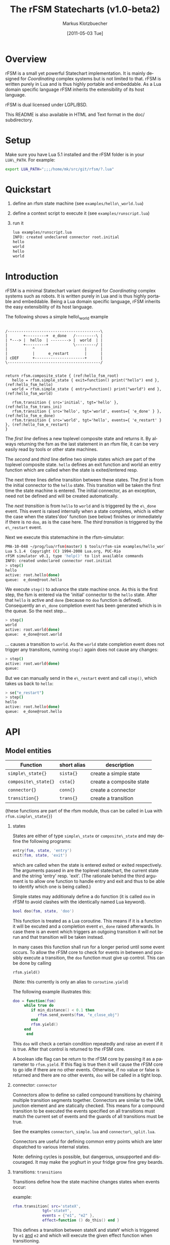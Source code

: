 #+TITLE:	The rFSM Statecharts (v1.0-beta2)
#+AUTHOR:	Markus Klotzbuecher
#+EMAIL:	markus.klotzbuecher@mech.kuleuven.be
#+DATE:		[2011-05-03 Tue]
#+DESCRIPTION:
#+KEYWORDS:
#+LANGUAGE:	en
#+OPTIONS:	H:3 num:t toc:t \n:nil @:t ::t |:t ^:t -:t f:t *:t <:t
#+OPTIONS:	TeX:t LaTeX:nil skip:nil d:nil todo:t pri:nil tags:not-in-toc
#+INFOJS_OPT:	view:nil toc:nil ltoc:t mouse:underline buttons:0 path:http://orgmode.org/org-info.js
#+EXPORT_SELECT_TAGS: export
#+EXPORT_EXCLUDE_TAGS: noexport
#+LINK_UP:
#+LINK_HOME:
#+XSLT:
#+STYLE:	<link rel="stylesheet" type="text/css" href="css/stylesheet.css" />

#+STARTUP:	showall
#+STARTUP:	hidestars


* Overview

  rFSM is a small yet powerful Statechart implementation. It is mainly
  designed for /Coordinating/ complex systems but is not limited to
  that. rFSM is written purely in Lua and is thus highly portable and
  embeddable. As a Lua domain specific language rFSM inherits the
  extensibility of its host language.

  rFSM is dual licensed under LGPL/BSD.

  This README is also available in HTML and Text format in the doc/
  subdirectory.

* Setup

  Make sure you have Lua 5.1 installed and the rFSM folder is in your
  =LUA\_PATH=. For example:

  #+begin_src sh
    export LUA_PATH=";;;/home/mk/src/git/rfsm/?.lua"
  #+end_src

* Quickstart

  1. define an rfsm state machine (see =examples/hello\_world.lua=)
  2. define a context script to execute it (see =examples/runscript.lua=)
  3. run it
     #+begin_src sh
       lua examples/runscript.lua
       INFO: created undeclared connector root.initial
       hello
       world
       hello
       world
     #+end_src

* Introduction

  rFSM is a minimal Statechart variant designed for /Coordinating/
  complex systems such as robots. It is written purely in Lua and is
  thus highly portable and embeddable. Being a Lua domain specific
  language, rFSM inherits the easy extensibility of its host language.

  The following shows a simple hello\_world example

  #+begin_src ditaa :file example1.png :cmdline -o

    /-----------------------------------------\
    |       +---------+  e_done   /---------\ |
    | *---> |  hello  | --------> |  world  | |
    |       +---------+           \---------/ |
    |           ^                      |      |
    |           |      e_restart       |      |
    | cDEF      +----------------------+      |
    \-----------------------------------------/

  #+end_src

  #+begin_src lua -n -r
    return rfsm.composite_state { (ref:hello_fsm_root)
       hello = rfsm.simple_state { exit=function() print("hello") end }, (ref:hello_fsm_hello)
       world = rfsm.simple_state { entry=function() print("world") end }, (ref:hello_fsm_world)

       rfsm.transition { src='initial', tgt='hello' }, (ref:hello_fsm_trans_ini)
       rfsm.transition { src='hello', tgt='world', events={ 'e_done' } }, (ref:hello_fsm_e_done)
       rfsm.transition { src='world', tgt='hello', events={ 'e_restart' } }, (ref:hello_fsm_e_restart)
    }
  #+end_src

  The [[(hello_fsm_root)][first line]] defines a new toplevel composite state and returns
  it. By always returning the fsm as the last statement in an rfsm
  file, it can be very easily read by tools or other state machines.

  The [[(hello_fsm_hello)][second]] and [[(hello_fsm_world)][third]] line define two simple states which are part of
  the toplevel composite state. =hello= defines an exit function and
  world an entry function which are called when the state is
  exited/entered resp.

  The next three lines define transition between these states. The
  [[(hello_fsm_trans_ini)][first]] is from the initial connector to the =hello= state. This
  transition will be taken the first time the state machine is
  entered. The initial connector, as an exception, need not be defined
  and will be created automatically.

  The [[(hello_fsm_e_done)][next transition]] is from =hello= to =world= and is triggered by the
  =e\_done= event. This event is raised internally when a state
  completes, which is either the case when the states'doo' function
  (see below) finishes or immediately if there is no =doo=, as is the
  case here. The [[(hello_fsm_e_restart)][third transition]] is triggered by the =e\_restart=
  event.

  Next we execute this statemachine in the rfsm-simulator:

  #+begin_src sh
    PMA-10-048 ~/prog/lua/rfsm(master) $ tools/rfsm-sim examples/hello_world.lua
    Lua 5.1.4  Copyright (C) 1994-2008 Lua.org, PUC-Rio
    rFSM simulator v0.1, type 'help()' to list available commands
    INFO: created undeclared connector root.initial
    > step()
    hello
    active: root.hello(done)
    queue:  e_done@root.hello
  #+end_src

  We execute =step()= to advance the state machine once. As this is
  the first step, the fsm is entered via the 'initial' connector to
  the =hello= state. After that =hello= is active and =done= (because no
  =doo= function is defined). Consequently an =e\_done= completion event
  has been generated which is in the queue. So the next step...

  #+begin_src sh
    > step()
    world
    active: root.world(done)
    queue:  e_done@root.world
  #+end_src

  ... causes a transition to =world=. As the =world= state completion
  event does not trigger any transitons, running =step()= again does
  not cause any changes:

  #+begin_src sh
    > step()
    active: root.world(done)
    queue:
  #+end_src
  But we can manually send in the =e\_restart= event and call =step()=,
  which takes us back to =hello=:

  #+begin_src sh
    > se("e_restart")
    > step()
    hello
    active: root.hello(done)
    queue:  e_done@root.hello
  #+end_src


* API
** Model entities

   | Function                 | short alias   | description              |
   |--------------------------+---------------+--------------------------|
   | =simple\_state{}=    | =sista{}= | create a simple state    |
   | =composite\_state{}= | =csta{}=  | create a composite state |
   | =connector{}=        | =conn{}=  | create a connector       |
   | =transition{}=       | =trans{}= | create a transition      |

   (these functions are part of the rfsm module, thus can be called
   in Lua with =rfsm.simple\_state{}=)

   1. states

      States are either of type =simple\_state= or =composite\_state=
      and may define the following programs:

      #+begin_src lua
	entry(fsm, state, 'entry')
	exit(fsm, state, 'exit')
      #+end_src

      which are called when the state is entered exited or exited
      respectively. The arguments passed in are the toplevel
      statechart, the current state and the string 'entry'
      resp. 'exit'. (The rationale behind the third argument is to
      allow one function to handle entry and exit and thus to be able
      to identify which one is being called.)

      Simple states may additionaly define a do function (it is called
      =doo= in rFSM to avoid clashes with the identically named Lua
      keyword).

      #+begin_src lua
	bool doo(fsm, state, 'doo')
      #+end_src

      This function is treated as a Lua coroutine. This means if it is
      a function it will be excuted and a completion event =e\_done=
      raised afterwards. In case there is an event which triggers an
      outgoing transition it will not be run and that transition will
      be taken instead.

      In many cases this function shall run for a longer period until
      some event occurs. To allow the rFSM core to check for events in
      between and possibly execute a transition, the =doo= function must
      give up control. This can be done by calling

      =rfsm.yield()=

      (Note: this currently is only an alias to =coroutine.yield=)

      The following example illustrates this:

      #+begin_src lua
	doo = function(fsm)
		 while true do
		    if min_distance() < 0.1 then
		       rfsm.send_events(fsm, "e_close_obj")
		    end
		    rfsm.yield()
		 end
	      end
      #+end_src

      This =doo= will check a certain condition repeatedly and raise
      an event if it is true. After that control is returned to the
      rFSM core.

      A boolean idle flag can be return to the rFSM core by passing it
      as a parameter to =rfsm.yield=. If this flag is true then
      it will cause the rFSM core to go idle if there are no other
      events. Otherwise, if no value or false is returned and there
      are no other events, =doo= will be called in a tight loop.

   2. connector: =connector=

      Connectors allow to define so called compound transitions by
      chaining multiple transition segments together. Connectors are
      similar to the UML junction element and are statically
      checked. This means for a compound transition to be executed the
      events specified on all transitions must match the current set
      of events and the guards of all transitions must be true.

      See the examples =connector\_simple.lua= and =connector\_split.lua=.

      Connectors are useful for defining common entry points which are
      later dispatched to various internal states.

      Note: defining cycles is possible, but dangerous, unsupported
      and discouraged.  It may make the yoghurt in your fridge grow
      fine grey beards.

   3. transitions: =transitions=

      Transitions define how the state machine changes states when
      events occur:

      example:

      #+begin_src lua
	rfsm.transition{ src='stateX',
			     tgt='stateY',
			     events = {"e1", "e2" },
			     effect=function () do_this() end }
      #+end_src

      This defines a transition between stateX and stateY which is
      triggered by =e1= _and_ =e2= and which will execute the given effect
      function when transitioning.

      Three ways of specifying src and target states are supported:
      /local/, /relative/ or /absolute/. In the above example =stateX=
      and =stateY= are referenced locally and must therefore be
      defined within the same composite state as this transition.

      Relative references specify states which are, relative to the
      position of the transition, deeper nested. Such a reference
      starts with a leading dot. For example:

      #+begin_src lua
	return rfsm.csta{
	   operational=rfsm.csta{
	      motors_on = rfsm.csta{
		 moving = rfsm.sista{},
		 stopped = rfsm.sista{},
	      },
	   },
	   off=rfsm.sista{},
	   rfsm.trans{src='initial', tgt=".operational.motors_on.moving"}
	}
      #+end_src

      This transition is defined between the (locally referenced)
      'initial' connector to the relatively referenced =moving= state.

      At last absolute references begin with "root." Using absolute
      syntax is strongly discouraged for anything other than testing,
      as it breaks compositionality: if a state machine is used within
      a larger statemachine the absolute reference is broken.

** Operational API

   | Function                     | description                                          |
   |------------------------------+------------------------------------------------------|
   | =fsm rfsm.init(fsmmodel)=    | create an inialized rfsm instance from model         |
   | =idle rfsm.step(fsm, n)=     | attempt to transition FSM n times. Default: once     |
   | =rfsm.run(fsm)=              | run FSM until it goes idle                           |
   | =rfsm.send\_events(fsm, ...)= | send one or more events to internal rfsm event queue |


   The function =step= will attempt to step the given initialized fsm for n
   times. A step can either be a transition or a single execution of
   the =doo= program. =step= will return either when the state machine is
   idle or the number of steps has been reached. The Boolean return
   value is whether the fsm is idle or not.

   Invoking =run= will call =step= as long as the fsm is not idle. Not idle
   means: there are events in the queue or there is an active =doo=
   function which is not idle.

** Hook functions

   The following hook functions can be defined for a toplevel
   composite state and allow to refine various behavior of the state
   machine.

   | function                 | description                                                                      |
   |--------------------------+----------------------------------------------------------------------------------|
   | =dbg=                    | called to output debug information. Set to false to disable. Default false.      |
   | =info=                   | called to output informational messages. Set to false to disable. Default stdout |
   | =warn=                   | called to output warnings. Set to false to disable. Default stderr.              |
   | =err=                    | called to output errors. Set to false to disable. Default stderr.                |
   | =table getevents()=      | function which returns a table of new events which have occurred                 |
   | =dropevents(fsm, evtab)= | function is called for events which are discarded                                |
   | =step\_hook(fsm)=        | is called for each step (mostly for debugging purposes)                          |
   | =idle\_hook(fsm)=        | called *instead* of returning from step/run functions                            |

   The most important function is =getevents=. The purpose of this
   function is to return all events which occurred in a table. This allows
   to integrate rFSM instances into any event driven environment.

* Common pitfalls

  1. Name clashes between state/connector names with reserved Lua
     keywords.

     This can be worked around by using the following syntax:

     #+begin_src lua
     ['end'] = rfsm.sista{...}
     #+end_src

  2. Executing functions accidentially

     It is a common mistake to execute externally defined functions
     instead of adding references to them:

     #+begin_src lua
     stateX = rfsm.sista{ entry = my_func() }
     #+end_src

     The (likely) mistake above is to execute my\_func and assigning
     the result to entry instead of assigning my\_func:

     #+begin_src lua
     stateX = rfsm.sista{ entry = my_func }
     #+end_src

     Of course the first example would be perfectly valid if
     my\_func() returned a function as a result!

* Tools

  Some useful tools to be found in the =tools/= directory.

  - =rfsm-viz=
    simple tool which can generate images from state machines.

    to generate all possible formats run:

    #+begin_src sh
    $ tools/rfsm-viz all examples/composite_nested.lua
    #+end_src

    generates various representations (in =examples/=)

  - =rfsm-sim=

    small command line simulator for running a fsm
    interactively.

    #+begin_src sh
    $ tools/rfsm-sim all examples/ball_tracker_scope.lua
    #+end_src

    It requires an image viewer which automatically updates once the
    file displayed changes. For example =evince= works nicely.

  - =rfsm2json= converts an lua fsm to a json representation. Requires
    lua-json.

  - =rfsm-dbg= experimental. don't use.

* Helper modules
  - =fsm2uml.lua= module to generate UML like figures from rFSM
  - =fsm2tree.lua= module to generate the tree structure of an rFSM instance
  - =fsmpp.lua= Lowlevel function used to improve the debug output
  - =fsmtesting.lua= statemachine testing infrastructure
  - =rfsm\_rtt.lua= Useful functions for using rFSM with OROCOS rtt
  - =fsmdbg.lua= a remote debugger interface which is simply still too
    experimental to be even documented

* More examples, tips and tricks
** A more complete example

   The graphical model:

   #+begin_src ditaa :file example2.png :cmdline -o

   /-----------------------------------------------------\
   | root                                                |
   |                                                     |
   |        /----------------------------------------\   |
   |        | on                                     |   |
   |        |        *                     c9AC      |   |
   |        |        |                               |   |
   |        |        v                               |   |
   |  *---->|  /------------\ e_stop  /-----------\  |   |
   |  ^     |  |            |-------->|           |  |   |
   |  |     |  |   moving   |         |  waiting  |  |   |
   |  |     |  |            |<--------|           |  |   |
   |  |     |  \------------/ e_start \-----------/  |   |
   |  |     |                                        |   |
   |  |     \----------------------------------------/   |
   |  |                                 ^  |             |
   |  | e_reset           e_error_fixed |  |             |
   |  |                                 |  | e_error     |
   |  |                                 |  v             |
   |  |    /-------------\            /-------\          |
   |  +----| fatal_error |<-----------| error |          |
   |       \-------------/            \-------/          |
   |                      e_fatal_error                  |
   |                                        cDEF         |
   |                                                     |
   \-----------------------------------------------------/

   #+end_src

   ... and the corresponding textual representation:

   #+begin_src lua
     -- any rFSM is always contained in a composite_state
     return rfsm.composite_state {
       	dbg = true, -- enable debugging

       	on = rfsm.composite_state {
	   entry = function () print("disabling brakes") end,
	   exit = function () print("enabling brakes") end,

	   moving = rfsm.simple_state {
	      entry=function () print("starting to move") end,
	      exit=function () print("stopping") end,
	   },

	   waiting = rfsm.simple_state {},

	   -- define some transitions
	   rfsm.trans{ src='initial', tgt='waiting' },
	   rfsm.trans{ src='waiting', tgt='moving', events={ 'e_start' } },
	   rfsm.trans{ src='moving', tgt='waiting', events={ 'e_stop' } },
       	},

       	error = rfsm.simple_state {
	   doo = function (fsm)
		      print ("Error detected - trying to fix")
		      rfsm.yield()
		      math.randomseed( os.time() )
		      rfsm.yield()
		      if math.random(0,100) < 40 then
			 print("unable to fix, raising e_fatal_error")
			 rfsm.send_events(fsm, "e_fatal_error")
		      else
			 print("repair succeeded!")
			 rfsm.send_events(fsm, "e_error_fixed")
		      end
		   end,
       	},

       	fatal_error = rfsm.simple_state {},

       	rfsm.trans{ src='initial', tgt='on', effect=function () print("initalizing system") end },
       	rfsm.trans{ src='on', tgt='error', events={ 'e_error' } },
       	rfsm.trans{ src='error', tgt='on', events={ 'e_error_fixed' } },
       	rfsm.trans{ src='error', tgt='fatal_error', events={ 'e_fatal_error' } },
       	rfsm.trans{ src='fatal_error', tgt='initial', events={ 'e_reset' } },
     }
   #+end_src

** How to compose state machines

   This is easy! Let's assume the state machine is is a file
   "subfsm.lua" and uses the strongly recommended =return
   rfsm.csta ...= syntax, it can be included as follows:

   #+begin_src lua
       	return rfsm.csta {

	   name_of_composite_state = rfsm.load("subfsm.lua"),

	   otherstateX = rfsm.sista{},
	   ...
       	}
   #+end_src

   Make sure not to forget the ',' after the =rfsm.load()= statement!

* Contact

  Please direct questions, bugs or improvements to the [[http://lists.mech.kuleuven.be/mailman/listinfo/orocos-users][orocos-users]]
  mailing list.

* Acknowledgement

  - Funding

    The research leading to these results has received funding from
    the European Community's Seventh Framework Programme
    (FP7/2007-2013) under grant agreement no. FP7-ICT-231940-BRICS
    (Best Practice in Robotics)

  - Scientific background

    This work borrows many ideas from the Statecharts by David Harel
    and some from UML 2.1 State Machines. The following publications
    are the most relevant

    David Harel and Amnon Naamad. 1996. The STATEMATE semantics of
    statecharts. ACM Trans. Softw. Eng. Methodol. 5, 4 (October 1996),
    293-333. DOI=10.1145/235321.235322
    http://doi.acm.org/10.1145/235321.235322

    The OMG UML Specification:
    http://www.omg.org/spec/UML/2.3/Superstructure/PDF/
